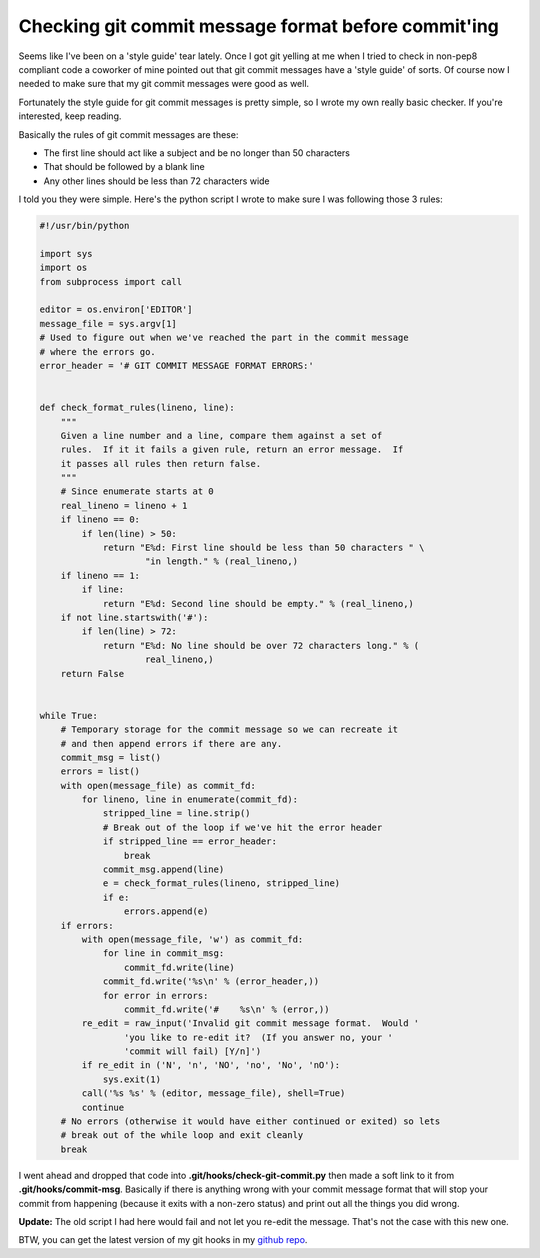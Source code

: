 Checking git commit message format before commit'ing
====================================================

Seems like I've been on a 'style guide' tear lately.  Once I got git yelling at
me when I tried to check in non-pep8 compliant code a coworker of mine pointed
out that git commit messages have a 'style guide' of sorts.  Of course now I
needed to make sure that my git commit messages were good as well.

Fortunately the style guide for git commit messages is pretty simple, so I
wrote my own really basic checker.  If you're interested, keep reading.

.. more::

Basically the rules of git commit messages are these:

- The first line should act like a subject and be no longer than 50 characters
- That should be followed by a blank line
- Any other lines should be less than 72 characters wide

I told you they were simple.  Here's the python script I wrote to make sure
I was following those 3 rules:

.. code-block:: python

    #!/usr/bin/python

    import sys
    import os
    from subprocess import call

    editor = os.environ['EDITOR']
    message_file = sys.argv[1]
    # Used to figure out when we've reached the part in the commit message
    # where the errors go.
    error_header = '# GIT COMMIT MESSAGE FORMAT ERRORS:'


    def check_format_rules(lineno, line):
        """
        Given a line number and a line, compare them against a set of
        rules.  If it it fails a given rule, return an error message.  If
        it passes all rules then return false.
        """
        # Since enumerate starts at 0
        real_lineno = lineno + 1
        if lineno == 0:
            if len(line) > 50:
                return "E%d: First line should be less than 50 characters " \
                        "in length." % (real_lineno,)
        if lineno == 1:
            if line:
                return "E%d: Second line should be empty." % (real_lineno,)
        if not line.startswith('#'):
            if len(line) > 72:
                return "E%d: No line should be over 72 characters long." % (
                        real_lineno,)
        return False


    while True:
        # Temporary storage for the commit message so we can recreate it
        # and then append errors if there are any.
        commit_msg = list()
        errors = list()
        with open(message_file) as commit_fd:
            for lineno, line in enumerate(commit_fd):
                stripped_line = line.strip()
                # Break out of the loop if we've hit the error header
                if stripped_line == error_header:
                    break
                commit_msg.append(line)
                e = check_format_rules(lineno, stripped_line)
                if e:
                    errors.append(e)
        if errors:
            with open(message_file, 'w') as commit_fd:
                for line in commit_msg:
                    commit_fd.write(line)
                commit_fd.write('%s\n' % (error_header,))
                for error in errors:
                    commit_fd.write('#    %s\n' % (error,))
            re_edit = raw_input('Invalid git commit message format.  Would '
                    'you like to re-edit it?  (If you answer no, your '
                    'commit will fail) [Y/n]')
            if re_edit in ('N', 'n', 'NO', 'no', 'No', 'nO'):
                sys.exit(1)
            call('%s %s' % (editor, message_file), shell=True)
            continue
        # No errors (otherwise it would have either continued or exited) so lets
        # break out of the while loop and exit cleanly
        break

I went ahead and dropped that code into **.git/hooks/check-git-commit.py** then
made a soft link to it from **.git/hooks/commit-msg**.  Basically if there is
anything wrong with your commit message format that will stop your commit from
happening (because it exits with a non-zero status) and print out all the
things you did wrong.

**Update:** The old script I had here would fail and not let you re-edit the
message.  That's not the case with this new one.

BTW, you can get the latest version of my git hooks in my `github repo`_.

.. _`github repo`: https://github.com/phobologic/git-hooks


.. author:: default
.. categories:: git, python
.. tags:: none
.. comments::
